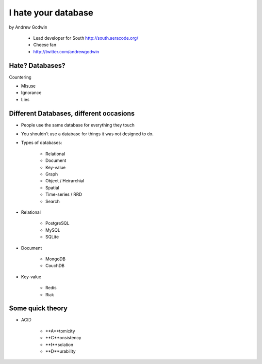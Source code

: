 ====================
I hate your database
====================

by Andrew Godwin

    * Lead developer for South http://south.aeracode.org/
    * Cheese fan
    * http://twitter.com/andrewgodwin
    
Hate? Databases?
==================

Countering

* Misuse
* Ignorance
* Lies

Different Databases, different occasions
==========================================

* People use the same database for everything they touch
* You shouldn't use a database for things it was not designed to do.
* Types of databases:

    * Relational
    * Document
    * Key-value
    * Graph
    * Object / Heirarchial
    * Spatial
    * Time-series / RRD
    * Search

* Relational

    * PostgreSQL
    * MySQL
    * SQLite

* Document

    * MongoDB
    * CouchDB
    
* Key-value

    * Redis
    * Riak
    
Some quick theory
==================

* ACID

    * **A**tomicity
    * **C**onsistency
    * **I**solation
    * **D**urability